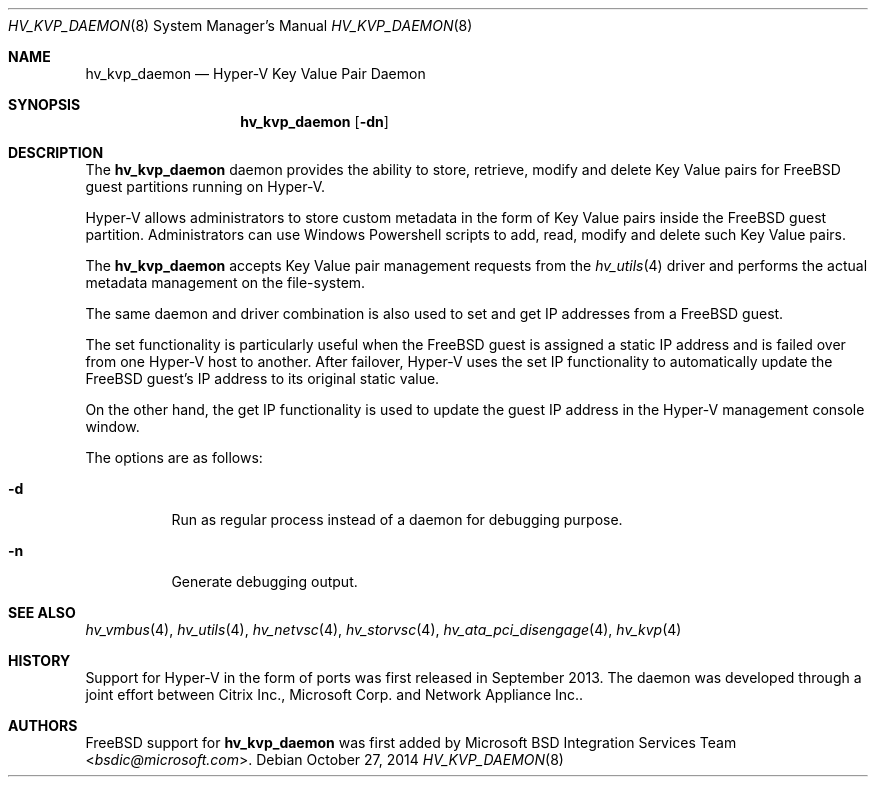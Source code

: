 .\" Copyright (c) 2014 Microsoft Corp.
.\" All rights reserved.
.\"
.\" Redistribution and use in source and binary forms, with or without
.\" modification, are permitted provided that the following conditions
.\" are met:
.\" 1. Redistributions of source code must retain the above copyright
.\"    notice, this list of conditions and the following disclaimer.
.\" 2. Redistributions in binary form must reproduce the above copyright
.\"    notice, this list of conditions and the following disclaimer in the
.\"    documentation and/or other materials provided with the distribution.
.\"
.\" THIS SOFTWARE IS PROVIDED BY THE AUTHOR AND CONTRIBUTORS ``AS IS'' AND
.\" ANY EXPRESS OR IMPLIED WARRANTIES, INCLUDING, BUT NOT LIMITED TO, THE
.\" IMPLIED WARRANTIES OF MERCHANTABILITY AND FITNESS FOR A PARTICULAR PURPOSE
.\" ARE DISCLAIMED.  IN NO EVENT SHALL THE AUTHOR OR CONTRIBUTORS BE LIABLE
.\" FOR ANY DIRECT, INDIRECT, INCIDENTAL, SPECIAL, EXEMPLARY, OR CONSEQUENTIAL
.\" DAMAGES (INCLUDING, BUT NOT LIMITED TO, PROCUREMENT OF SUBSTITUTE GOODS
.\" OR SERVICES; LOSS OF USE, DATA, OR PROFITS; OR BUSINESS INTERRUPTION)
.\" HOWEVER CAUSED AND ON ANY THEORY OF LIABILITY, WHETHER IN CONTRACT, STRICT
.\" LIABILITY, OR TORT (INCLUDING NEGLIGENCE OR OTHERWISE) ARISING IN ANY WAY
.\" OUT OF THE USE OF THIS SOFTWARE, EVEN IF ADVISED OF THE POSSIBILITY OF
.\" SUCH DAMAGE.
.\"
.\" $FreeBSD: releng/12.0/contrib/hyperv/tools/hv_kvp_daemon.8 273747 2014-10-27 21:29:42Z delphij $
.Dd October 27, 2014
.Dt HV_KVP_DAEMON 8
.Os
.Sh NAME
.Nm hv_kvp_daemon
.Nd Hyper-V Key Value Pair Daemon
.Sh SYNOPSIS
.Nm
.Op Fl dn
.Sh DESCRIPTION
The
.Nm
daemon provides the ability to store, retrieve, modify and delete 
Key Value pairs for
.Fx
guest partitions running on Hyper-V.
.Pp
Hyper-V allows administrators to store custom metadata in the form
of Key Value pairs inside the
.Fx
guest partition.
Administrators can
use Windows Powershell scripts to add, read, modify and delete such
Key Value pairs.
.Pp
The
.Nm
accepts Key Value pair management requests from the
.Xr hv_utils 4
driver and performs the actual metadata management on the file-system.
.Pp
The same daemon and driver combination is also used to set and get
IP addresses from a
.Fx
guest. 
.Pp
The set functionality is particularly
useful when the
.Fx
guest is assigned a static IP address and is failed
over from one Hyper-V host to another.
After failover, Hyper-V uses the set IP
functionality to automatically
update the
.Fx
guest's IP address to its original static value.
.Pp
On the other hand, the get IP functionality is used to update the guest IP
address in the Hyper-V management console window.
.Pp
The options are as follows:
.Bl -tag -width indent
.It Fl d
Run as regular process instead of a daemon for debugging purpose.
.It Fl n
Generate debugging output.
.El
.Sh SEE ALSO
.Xr hv_vmbus 4 ,
.Xr hv_utils 4 ,
.Xr hv_netvsc 4 ,
.Xr hv_storvsc 4 ,
.Xr hv_ata_pci_disengage 4 ,
.Xr hv_kvp 4
.Sh HISTORY
Support for Hyper-V in the form of ports was first released in September 2013.
The daemon was developed through a joint effort between Citrix Inc., 
Microsoft Corp. and Network Appliance Inc..
.Sh AUTHORS
.An -nosplit
.Fx
support for
.Nm
was first added by
.An Microsoft BSD Integration Services Team Aq Mt bsdic@microsoft.com .
